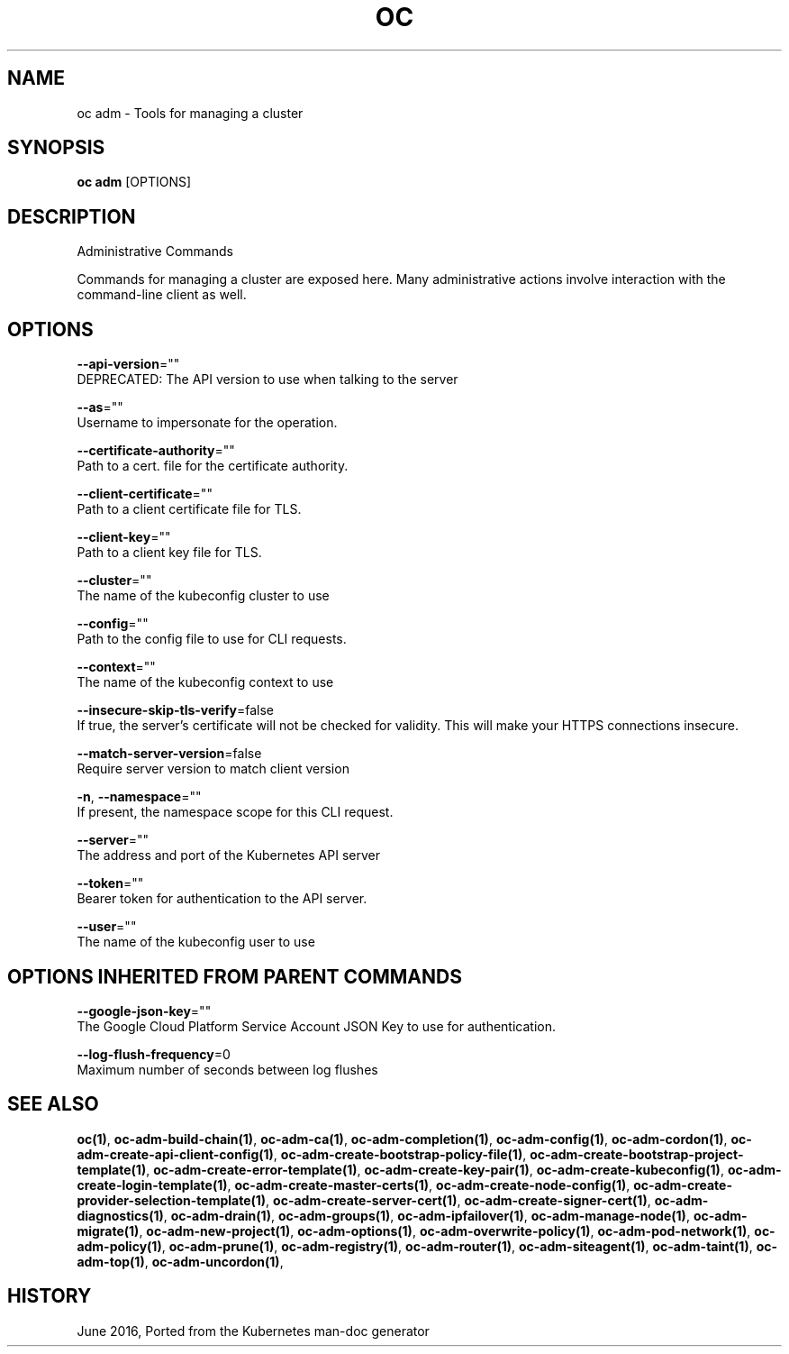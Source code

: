 .TH "OC" "1" " Openshift CLI User Manuals" "Openshift" "June 2016"  ""


.SH NAME
.PP
oc adm \- Tools for managing a cluster


.SH SYNOPSIS
.PP
\fBoc adm\fP [OPTIONS]


.SH DESCRIPTION
.PP
Administrative Commands

.PP
Commands for managing a cluster are exposed here. Many administrative
actions involve interaction with the command\-line client as well.


.SH OPTIONS
.PP
\fB\-\-api\-version\fP=""
    DEPRECATED: The API version to use when talking to the server

.PP
\fB\-\-as\fP=""
    Username to impersonate for the operation.

.PP
\fB\-\-certificate\-authority\fP=""
    Path to a cert. file for the certificate authority.

.PP
\fB\-\-client\-certificate\fP=""
    Path to a client certificate file for TLS.

.PP
\fB\-\-client\-key\fP=""
    Path to a client key file for TLS.

.PP
\fB\-\-cluster\fP=""
    The name of the kubeconfig cluster to use

.PP
\fB\-\-config\fP=""
    Path to the config file to use for CLI requests.

.PP
\fB\-\-context\fP=""
    The name of the kubeconfig context to use

.PP
\fB\-\-insecure\-skip\-tls\-verify\fP=false
    If true, the server's certificate will not be checked for validity. This will make your HTTPS connections insecure.

.PP
\fB\-\-match\-server\-version\fP=false
    Require server version to match client version

.PP
\fB\-n\fP, \fB\-\-namespace\fP=""
    If present, the namespace scope for this CLI request.

.PP
\fB\-\-server\fP=""
    The address and port of the Kubernetes API server

.PP
\fB\-\-token\fP=""
    Bearer token for authentication to the API server.

.PP
\fB\-\-user\fP=""
    The name of the kubeconfig user to use


.SH OPTIONS INHERITED FROM PARENT COMMANDS
.PP
\fB\-\-google\-json\-key\fP=""
    The Google Cloud Platform Service Account JSON Key to use for authentication.

.PP
\fB\-\-log\-flush\-frequency\fP=0
    Maximum number of seconds between log flushes


.SH SEE ALSO
.PP
\fBoc(1)\fP, \fBoc\-adm\-build\-chain(1)\fP, \fBoc\-adm\-ca(1)\fP, \fBoc\-adm\-completion(1)\fP, \fBoc\-adm\-config(1)\fP, \fBoc\-adm\-cordon(1)\fP, \fBoc\-adm\-create\-api\-client\-config(1)\fP, \fBoc\-adm\-create\-bootstrap\-policy\-file(1)\fP, \fBoc\-adm\-create\-bootstrap\-project\-template(1)\fP, \fBoc\-adm\-create\-error\-template(1)\fP, \fBoc\-adm\-create\-key\-pair(1)\fP, \fBoc\-adm\-create\-kubeconfig(1)\fP, \fBoc\-adm\-create\-login\-template(1)\fP, \fBoc\-adm\-create\-master\-certs(1)\fP, \fBoc\-adm\-create\-node\-config(1)\fP, \fBoc\-adm\-create\-provider\-selection\-template(1)\fP, \fBoc\-adm\-create\-server\-cert(1)\fP, \fBoc\-adm\-create\-signer\-cert(1)\fP, \fBoc\-adm\-diagnostics(1)\fP, \fBoc\-adm\-drain(1)\fP, \fBoc\-adm\-groups(1)\fP, \fBoc\-adm\-ipfailover(1)\fP, \fBoc\-adm\-manage\-node(1)\fP, \fBoc\-adm\-migrate(1)\fP, \fBoc\-adm\-new\-project(1)\fP, \fBoc\-adm\-options(1)\fP, \fBoc\-adm\-overwrite\-policy(1)\fP, \fBoc\-adm\-pod\-network(1)\fP, \fBoc\-adm\-policy(1)\fP, \fBoc\-adm\-prune(1)\fP, \fBoc\-adm\-registry(1)\fP, \fBoc\-adm\-router(1)\fP, \fBoc\-adm\-siteagent(1)\fP, \fBoc\-adm\-taint(1)\fP, \fBoc\-adm\-top(1)\fP, \fBoc\-adm\-uncordon(1)\fP,


.SH HISTORY
.PP
June 2016, Ported from the Kubernetes man\-doc generator
